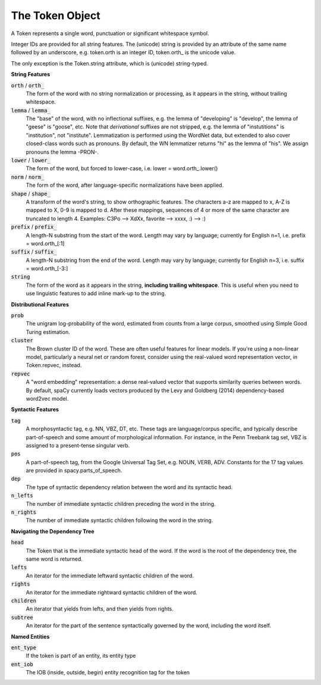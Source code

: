 ================
The Token Object
================

A Token represents a single word, punctuation or significant whitespace symbol.

Integer IDs are provided for all string features.  The (unicode) string is
provided by an attribute of the same name followed by an underscore, e.g.
token.orth is an integer ID, token.orth\_ is the unicode value.

The only exception is the Token.string attribute, which is (unicode)
string-typed.

**String Features**

:code:`orth` / :code:`orth_`
  The form of the word with no string normalization or processing, as it
  appears in the string, without trailing whitespace.

:code:`lemma` / :code:`lemma_`
  The "base" of the word, with no inflectional suffixes, e.g. the lemma of
  "developing" is "develop", the lemma of "geese" is "goose", etc.  Note that
  *derivational* suffixes are not stripped, e.g. the lemma of "instutitions"
  is "institution", not "institute".  Lemmatization is performed using the
  WordNet data, but extended to also cover closed-class words such as
  pronouns.  By default, the WN lemmatizer returns "hi" as the lemma of "his".
  We assign pronouns the lemma -PRON-.

:code:`lower` / :code:`lower_`
  The form of the word, but forced to lower-case, i.e. lower = word.orth\_.lower()

:code:`norm` / :code:`norm_`
  The form of the word, after language-specific normalizations have been
  applied.

:code:`shape` / :code:`shape_`
  A transform of the word's string, to show orthographic features.  The
  characters a-z are mapped to x, A-Z is mapped to X, 0-9 is mapped to d.
  After these mappings, sequences of 4 or more of the same character are
  truncated to length 4.  Examples: C3Po --> XdXx, favorite --> xxxx,
  :) --> :)

:code:`prefix` / :code:`prefix_`
  A length-N substring from the start of the word.  Length may vary by
  language; currently for English n=1, i.e. prefix = word.orth\_[:1]

:code:`suffix` / :code:`suffix_`
  A length-N substring from the end of the word.  Length may vary by
  language; currently for English n=3, i.e. suffix = word.orth\_[-3:]

:code:`string`
  The form of the word as it appears in the string, **including trailing
  whitespace**.  This is useful when you need to use linguistic features to
  add inline mark-up to the string.


**Distributional Features**

:code:`prob`
  The unigram log-probability of the word, estimated from counts from a
  large corpus, smoothed using Simple Good Turing estimation.

:code:`cluster`
  The Brown cluster ID of the word.  These are often useful features for
  linear models.  If you're using a non-linear model, particularly
  a neural net or random forest, consider using the real-valued word
  representation vector, in Token.repvec, instead.

:code:`repvec`
  A "word embedding" representation: a dense real-valued vector that supports
  similarity queries between words.  By default, spaCy currently loads
  vectors produced by the Levy and Goldberg (2014) dependency-based word2vec
  model.

**Syntactic Features**

:code:`tag`
  A morphosyntactic tag, e.g. NN, VBZ, DT, etc.  These tags are
  language/corpus specific, and typically describe part-of-speech and some
  amount of morphological information.  For instance, in the Penn Treebank
  tag set, VBZ is assigned to a present-tense singular verb.

:code:`pos`
  A part-of-speech tag, from the Google Universal Tag Set, e.g. NOUN, VERB,
  ADV.  Constants for the 17 tag values are provided in spacy.parts\_of\_speech.

:code:`dep`
  The type of syntactic dependency relation between the word and its
  syntactic head.

:code:`n_lefts`
  The number of immediate syntactic children preceding the word in the
  string.

:code:`n_rights`
  The number of immediate syntactic children following the word in the
  string.

**Navigating the Dependency Tree**

:code:`head`
  The Token that is the immediate syntactic head of the word.  If the word is
  the root of the dependency tree, the same word is returned.

:code:`lefts`
  An iterator for the immediate leftward syntactic children of the word.

:code:`rights`
  An iterator for the immediate rightward syntactic children of the word.

:code:`children`
  An iterator that yields from lefts, and then yields from rights.

:code:`subtree`
  An iterator for the part of the sentence syntactically governed by the
  word, including the word itself.


**Named Entities**

:code:`ent_type`
  If the token is part of an entity, its entity type

:code:`ent_iob`
  The IOB (inside, outside, begin) entity recognition tag for the token
